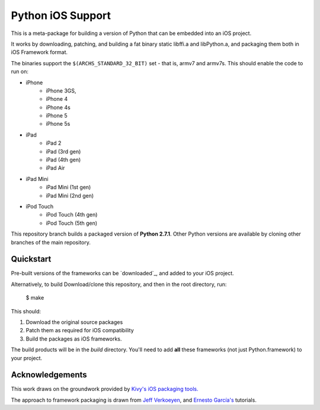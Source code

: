 Python iOS Support
==================

This is a meta-package for building a version of Python that can be embedded
into an iOS project.

It works by downloading, patching, and building a fat binary static libffi.a
and libPython.a, and packaging them both in iOS Framework format.

The binaries support the ``$(ARCHS_STANDARD_32_BIT)`` set - that is, armv7 and
armv7s. This should enable the code to run on:

* iPhone
    - iPhone 3GS,
    - iPhone 4
    - iPhone 4s
    - iPhone 5
    - iPhone 5s
* iPad
    - iPad 2
    - iPad (3rd gen)
    - iPad (4th gen)
    - iPad Air
* iPad Mini
    - iPad Mini (1st gen)
    - iPad Mini (2nd gen)
* iPod Touch
    - iPod Touch (4th gen)
    - iPod Touch (5th gen)

This repository branch builds a packaged version of **Python 2.7.1**.
Other Python versions are available by cloning other branches of the main
repository.

Quickstart
----------

Pre-built versions of the frameworks can be `downloaded`_, and added to
your iOS project.

Alternatively, to build
Download/clone this repository, and then in the root directory, run:

    $ make

This should:

1. Download the original source packages
2. Patch them as required for iOS compatibility
3. Build the packages as iOS frameworks.

The build products will be in the `build` directory. You'll need to add
**all** these frameworks (not just Python.framework) to your project.

.. downloaded:

Acknowledgements
----------------

This work draws on the groundwork provided by `Kivy's iOS packaging tools.`_

The approach to framework packaging is drawn from `Jeff Verkoeyen`_, and
`Ernesto García's`_ tutorials.

.. _Kivy's iOS packaging tools.: https://github.com/kivy/kivy-ios
.. _Jeff Verkoeyen: https://github.com/jverkoey/iOS-Framework
.. _Ernesto García's: http://www.raywenderlich.com/41377/creating-a-static-library-in-ios-tutorial
